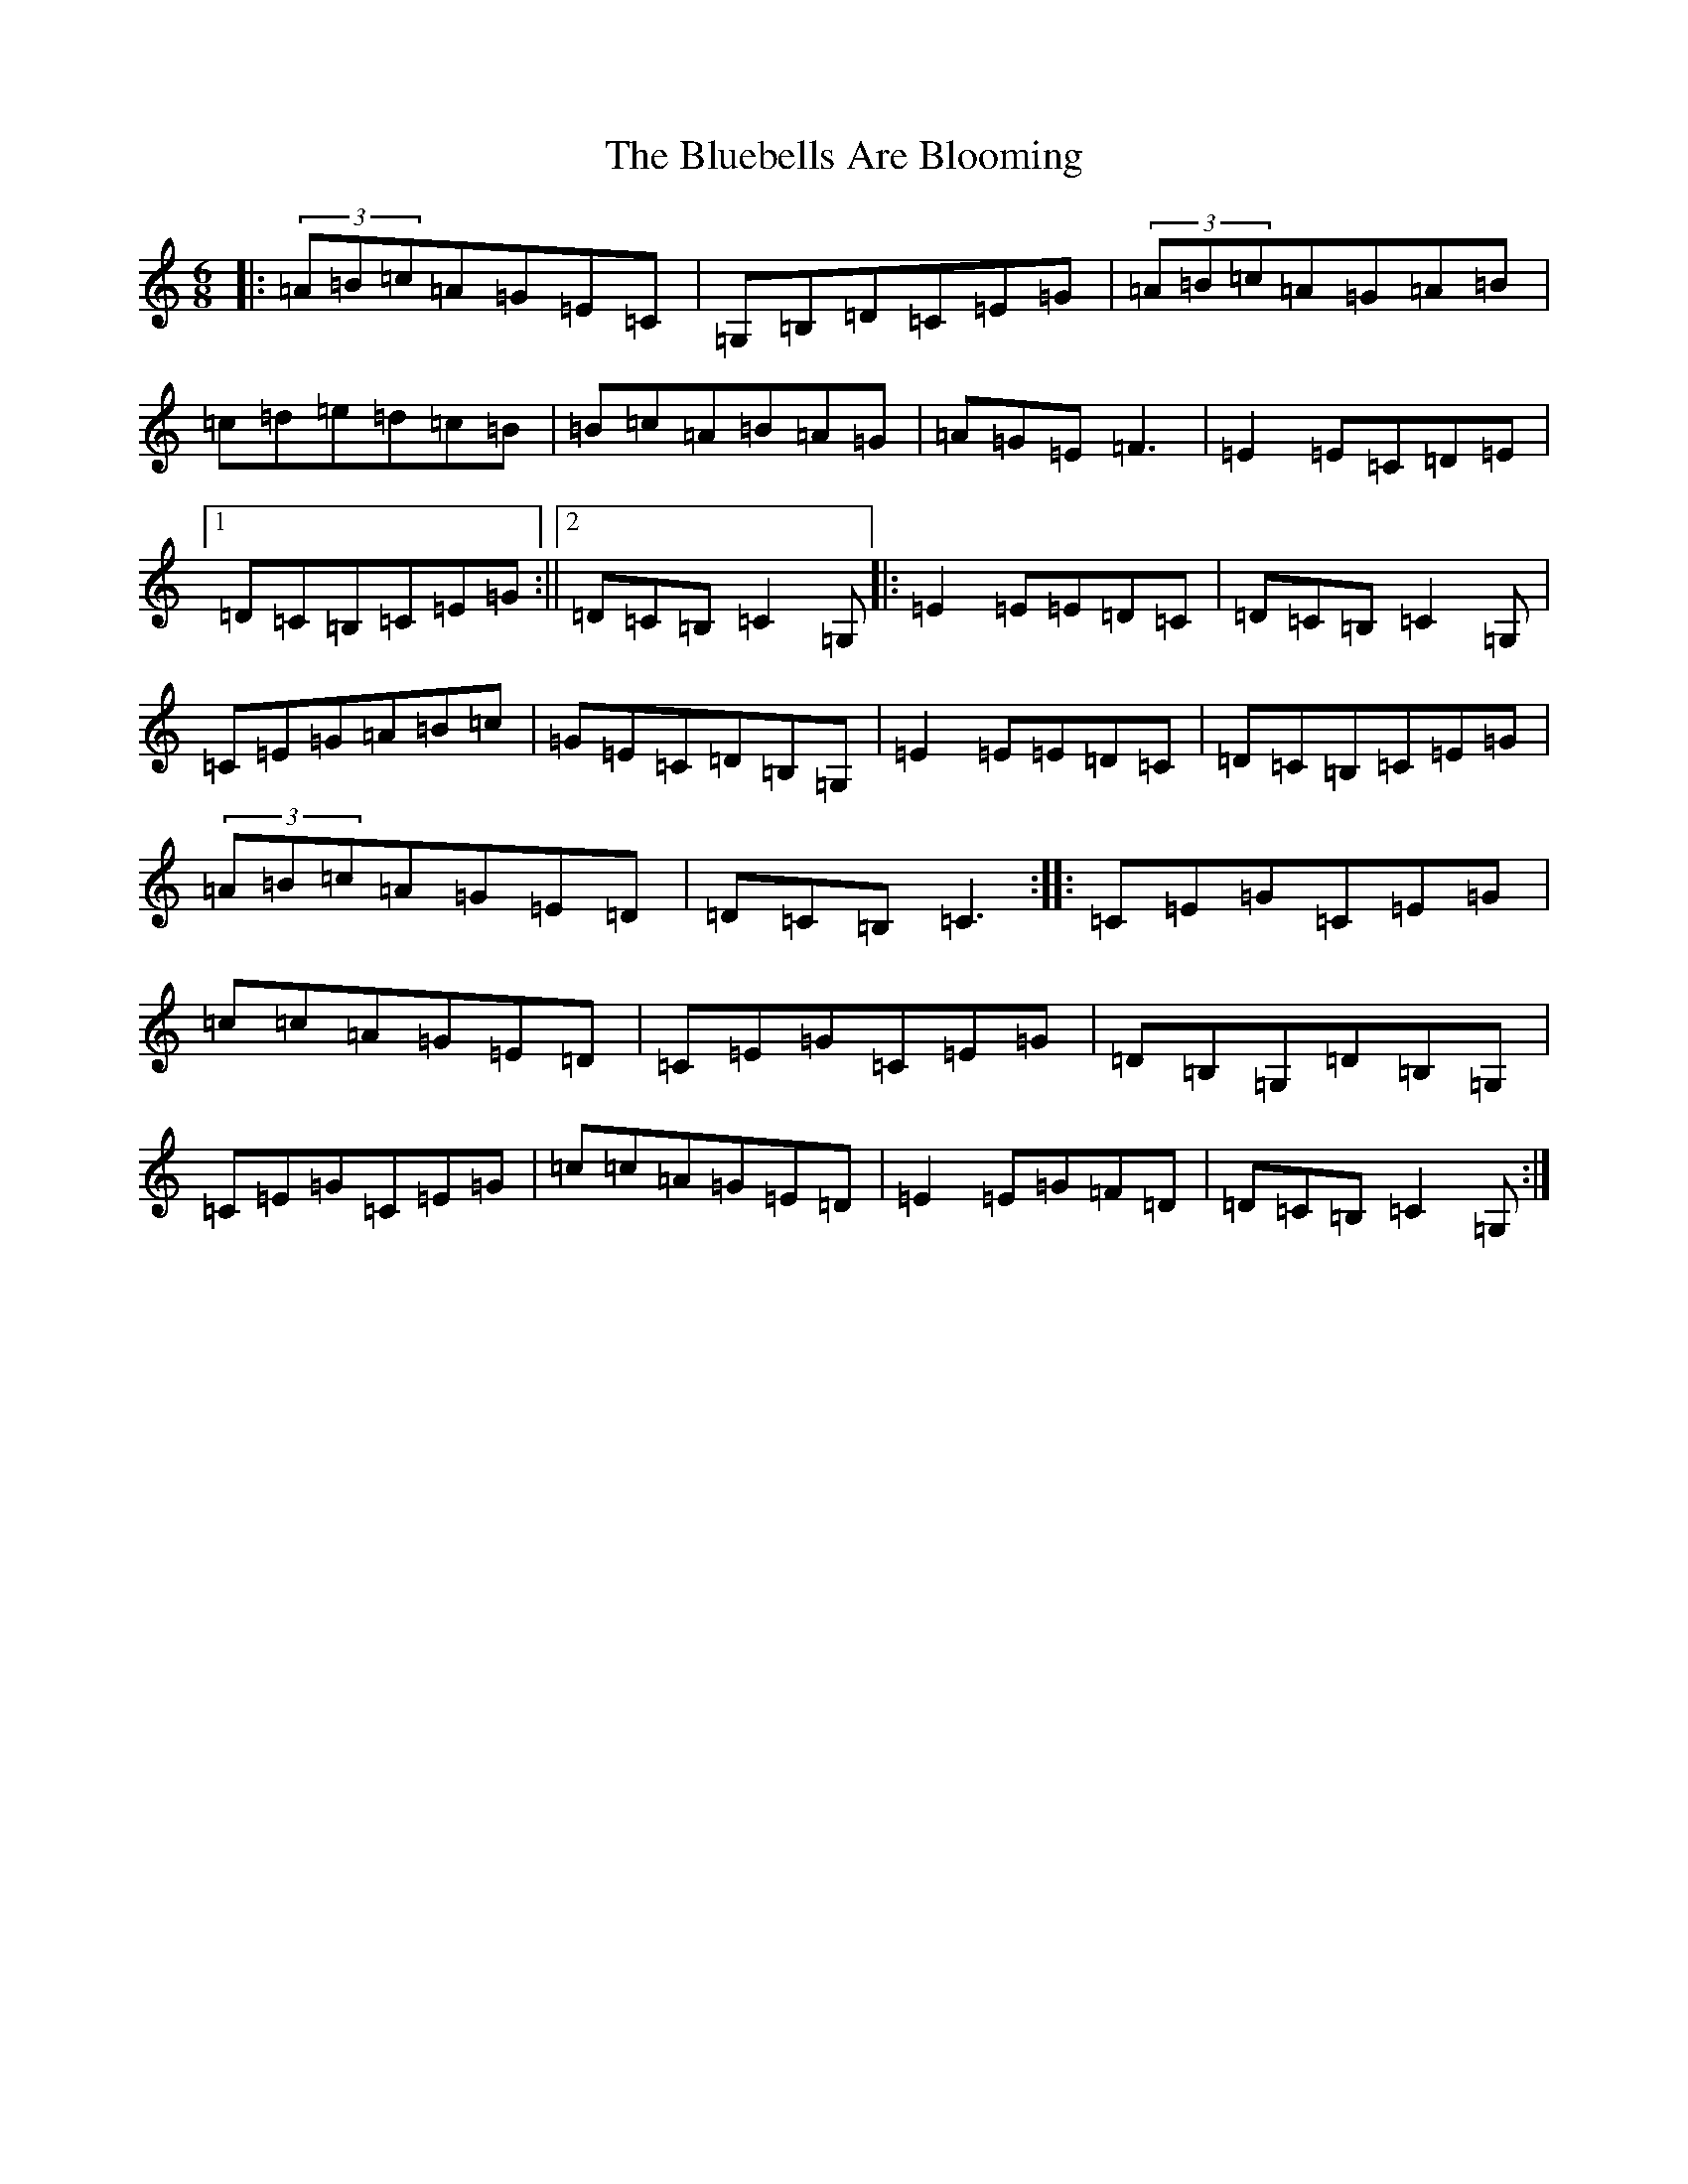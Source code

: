 X: 2114
T: Bluebells Are Blooming, The
S: https://thesession.org/tunes/4481#setting4481
R: jig
M:6/8
L:1/8
K: C Major
|:(3=A=B=c=A=G=E=C|=G,=B,=D=C=E=G|(3=A=B=c=A=G=A=B|=c=d=e=d=c=B|=B=c=A=B=A=G|=A=G=E=F3|=E2=E=C=D=E|1=D=C=B,=C=E=G:||2=D=C=B,=C2=G,|:=E2=E=E=D=C|=D=C=B,=C2=G,|=C=E=G=A=B=c|=G=E=C=D=B,=G,|=E2=E=E=D=C|=D=C=B,=C=E=G|(3=A=B=c=A=G=E=D|=D=C=B,=C3:||:=C=E=G=C=E=G|=c=c=A=G=E=D|=C=E=G=C=E=G|=D=B,=G,=D=B,=G,|=C=E=G=C=E=G|=c=c=A=G=E=D|=E2=E=G=F=D|=D=C=B,=C2=G,:|